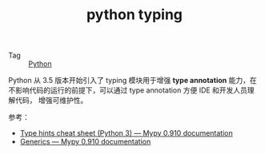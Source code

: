 :PROPERTIES:
:ID:       edf4ec01-923b-4c1e-ae38-984c42cf8c16
:END:
#+TITLE: python typing

+ Tag :: [[id:4F6D630D-B09A-4987-B755-81D9F78656CE][Python]]

Python 从 3.5 版本开始引入了 typing 模块用于增强 *type annotation* 能力，在不影响代码的运行的前提下，可以通过 type annotation 方便 IDE 和开发人员理解代码，
增强可维护性。

参考：
+ [[https://mypy.readthedocs.io/en/stable/cheat_sheet_py3.html][Type hints cheat sheet (Python 3) — Mypy 0.910 documentation]]
+ [[https://mypy.readthedocs.io/en/stable/generics.html][Generics — Mypy 0.910 documentation]]

